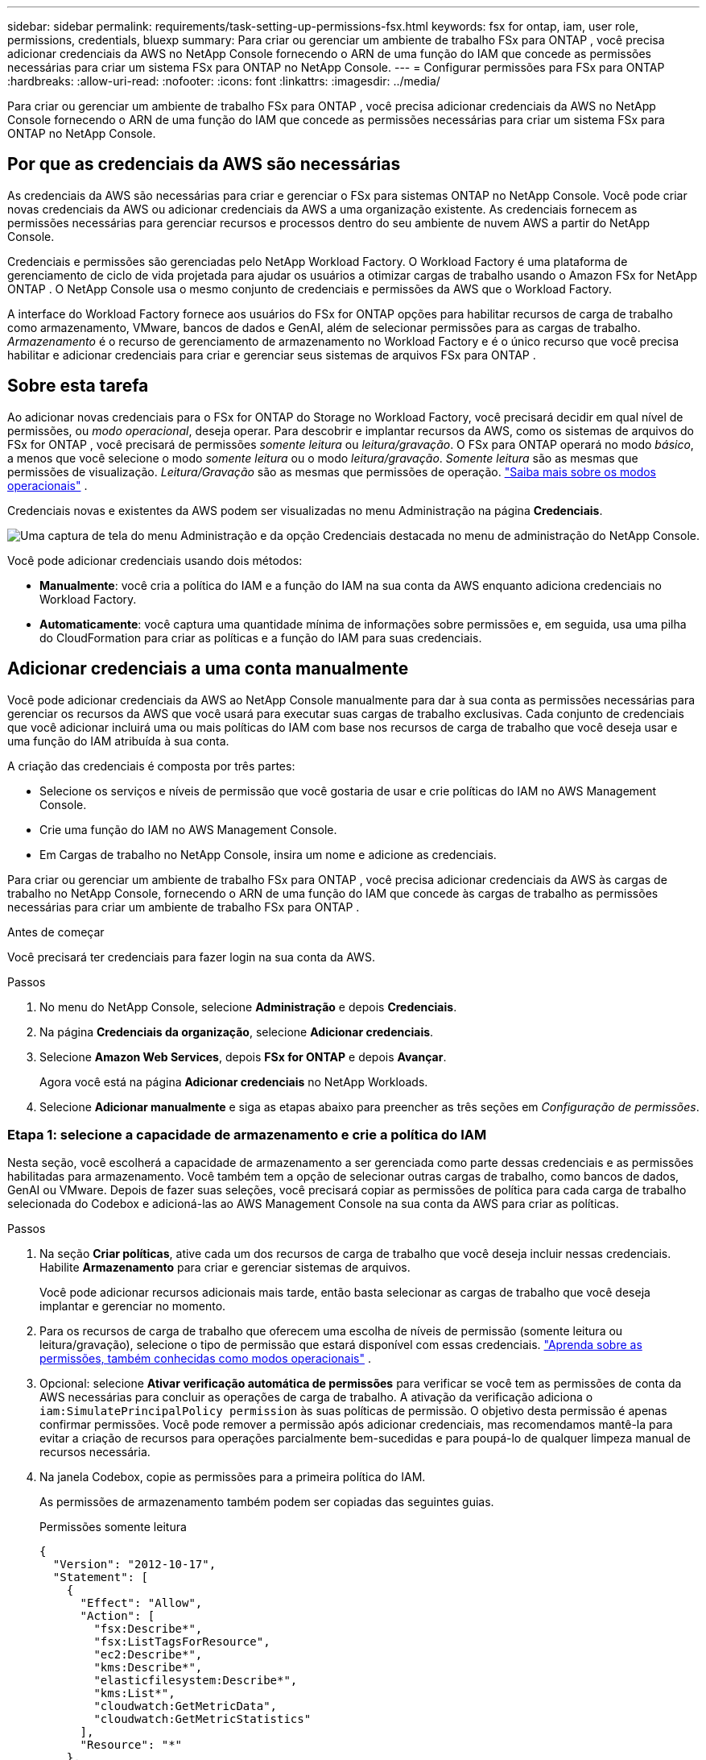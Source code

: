 ---
sidebar: sidebar 
permalink: requirements/task-setting-up-permissions-fsx.html 
keywords: fsx for ontap, iam, user role, permissions, credentials, bluexp 
summary: Para criar ou gerenciar um ambiente de trabalho FSx para ONTAP , você precisa adicionar credenciais da AWS no NetApp Console fornecendo o ARN de uma função do IAM que concede as permissões necessárias para criar um sistema FSx para ONTAP no NetApp Console. 
---
= Configurar permissões para FSx para ONTAP
:hardbreaks:
:allow-uri-read: 
:nofooter: 
:icons: font
:linkattrs: 
:imagesdir: ../media/


[role="lead"]
Para criar ou gerenciar um ambiente de trabalho FSx para ONTAP , você precisa adicionar credenciais da AWS no NetApp Console fornecendo o ARN de uma função do IAM que concede as permissões necessárias para criar um sistema FSx para ONTAP no NetApp Console.



== Por que as credenciais da AWS são necessárias

As credenciais da AWS são necessárias para criar e gerenciar o FSx para sistemas ONTAP no NetApp Console.  Você pode criar novas credenciais da AWS ou adicionar credenciais da AWS a uma organização existente.  As credenciais fornecem as permissões necessárias para gerenciar recursos e processos dentro do seu ambiente de nuvem AWS a partir do NetApp Console.

Credenciais e permissões são gerenciadas pelo NetApp Workload Factory.  O Workload Factory é uma plataforma de gerenciamento de ciclo de vida projetada para ajudar os usuários a otimizar cargas de trabalho usando o Amazon FSx for NetApp ONTAP .  O NetApp Console usa o mesmo conjunto de credenciais e permissões da AWS que o Workload Factory.

A interface do Workload Factory fornece aos usuários do FSx for ONTAP opções para habilitar recursos de carga de trabalho como armazenamento, VMware, bancos de dados e GenAI, além de selecionar permissões para as cargas de trabalho.  _Armazenamento_ é o recurso de gerenciamento de armazenamento no Workload Factory e é o único recurso que você precisa habilitar e adicionar credenciais para criar e gerenciar seus sistemas de arquivos FSx para ONTAP .



== Sobre esta tarefa

Ao adicionar novas credenciais para o FSx for ONTAP do Storage no Workload Factory, você precisará decidir em qual nível de permissões, ou _modo operacional_, deseja operar. Para descobrir e implantar recursos da AWS, como os sistemas de arquivos do FSx for ONTAP , você precisará de permissões _somente leitura_ ou _leitura/gravação_.  O FSx para ONTAP operará no modo _básico_, a menos que você selecione o modo _somente leitura_ ou o modo _leitura/gravação_.  _Somente leitura_ são as mesmas que permissões de visualização.  _Leitura/Gravação_ são as mesmas que permissões de operação. link:https://docs.netapp.com/us-en/workload-setup-admin/operational-modes.html["Saiba mais sobre os modos operacionais"] .

Credenciais novas e existentes da AWS podem ser visualizadas no menu Administração na página *Credenciais*.

image:screenshot-netapp-console-administration-credentials.png["Uma captura de tela do menu Administração e da opção Credenciais destacada no menu de administração do NetApp Console."]

Você pode adicionar credenciais usando dois métodos:

* *Manualmente*: você cria a política do IAM e a função do IAM na sua conta da AWS enquanto adiciona credenciais no Workload Factory.
* *Automaticamente*: você captura uma quantidade mínima de informações sobre permissões e, em seguida, usa uma pilha do CloudFormation para criar as políticas e a função do IAM para suas credenciais.




== Adicionar credenciais a uma conta manualmente

Você pode adicionar credenciais da AWS ao NetApp Console manualmente para dar à sua conta as permissões necessárias para gerenciar os recursos da AWS que você usará para executar suas cargas de trabalho exclusivas. Cada conjunto de credenciais que você adicionar incluirá uma ou mais políticas do IAM com base nos recursos de carga de trabalho que você deseja usar e uma função do IAM atribuída à sua conta.

A criação das credenciais é composta por três partes:

* Selecione os serviços e níveis de permissão que você gostaria de usar e crie políticas do IAM no AWS Management Console.
* Crie uma função do IAM no AWS Management Console.
* Em Cargas de trabalho no NetApp Console, insira um nome e adicione as credenciais.


Para criar ou gerenciar um ambiente de trabalho FSx para ONTAP , você precisa adicionar credenciais da AWS às cargas de trabalho no NetApp Console, fornecendo o ARN de uma função do IAM que concede às cargas de trabalho as permissões necessárias para criar um ambiente de trabalho FSx para ONTAP .

.Antes de começar
Você precisará ter credenciais para fazer login na sua conta da AWS.

.Passos
. No menu do NetApp Console, selecione *Administração* e depois *Credenciais*.
. Na página *Credenciais da organização*, selecione *Adicionar credenciais*.
. Selecione *Amazon Web Services*, depois *FSx for ONTAP* e depois *Avançar*.
+
Agora você está na página *Adicionar credenciais* no NetApp Workloads.

. Selecione *Adicionar manualmente* e siga as etapas abaixo para preencher as três seções em _Configuração de permissões_.




=== Etapa 1: selecione a capacidade de armazenamento e crie a política do IAM

Nesta seção, você escolherá a capacidade de armazenamento a ser gerenciada como parte dessas credenciais e as permissões habilitadas para armazenamento.  Você também tem a opção de selecionar outras cargas de trabalho, como bancos de dados, GenAI ou VMware.  Depois de fazer suas seleções, você precisará copiar as permissões de política para cada carga de trabalho selecionada do Codebox e adicioná-las ao AWS Management Console na sua conta da AWS para criar as políticas.

.Passos
. Na seção *Criar políticas*, ative cada um dos recursos de carga de trabalho que você deseja incluir nessas credenciais.  Habilite *Armazenamento* para criar e gerenciar sistemas de arquivos.
+
Você pode adicionar recursos adicionais mais tarde, então basta selecionar as cargas de trabalho que você deseja implantar e gerenciar no momento.

. Para os recursos de carga de trabalho que oferecem uma escolha de níveis de permissão (somente leitura ou leitura/gravação), selecione o tipo de permissão que estará disponível com essas credenciais. link:https://docs.netapp.com/us-en/workload-setup-admin/operational-modes.html["Aprenda sobre as permissões, também conhecidas como modos operacionais"^] .
. Opcional: selecione *Ativar verificação automática de permissões* para verificar se você tem as permissões de conta da AWS necessárias para concluir as operações de carga de trabalho.  A ativação da verificação adiciona o `iam:SimulatePrincipalPolicy permission` às suas políticas de permissão.  O objetivo desta permissão é apenas confirmar permissões.  Você pode remover a permissão após adicionar credenciais, mas recomendamos mantê-la para evitar a criação de recursos para operações parcialmente bem-sucedidas e para poupá-lo de qualquer limpeza manual de recursos necessária.
. Na janela Codebox, copie as permissões para a primeira política do IAM.
+
As permissões de armazenamento também podem ser copiadas das seguintes guias.

+
[role="tabbed-block"]
====
.Permissões somente leitura
--
[source, json]
----
{
  "Version": "2012-10-17",
  "Statement": [
    {
      "Effect": "Allow",
      "Action": [
        "fsx:Describe*",
        "fsx:ListTagsForResource",
        "ec2:Describe*",
        "kms:Describe*",
        "elasticfilesystem:Describe*",
        "kms:List*",
        "cloudwatch:GetMetricData",
        "cloudwatch:GetMetricStatistics"
      ],
      "Resource": "*"
    },
    {
      "Effect": "Allow",
      "Action": [
        "iam:SimulatePrincipalPolicy"
      ],
      "Resource": "*"
    }
  ]
}
----
--
.Permissões de leitura/gravação
--
[source, json]
----
{
  "Version": "2012-10-17",
  "Statement": [
    {
      "Effect": "Allow",
      "Action": [
        "fsx:*",
        "ec2:Describe*",
        "ec2:CreateTags",
        "ec2:CreateSecurityGroup",
        "iam:CreateServiceLinkedRole",
        "kms:Describe*",
        "elasticfilesystem:Describe*",
        "kms:List*",
        "kms:CreateGrant",
        "cloudwatch:PutMetricData",
        "cloudwatch:GetMetricData",
        "cloudwatch:GetMetricStatistics"
      ],
      "Resource": "*"
    },
    {
      "Effect": "Allow",
      "Action": [
        "ec2:AuthorizeSecurityGroupEgress",
        "ec2:AuthorizeSecurityGroupIngress",
        "ec2:RevokeSecurityGroupEgress",
        "ec2:RevokeSecurityGroupIngress",
        "ec2:DeleteSecurityGroup"
      ],
      "Resource": "*",
      "Condition": {
        "StringLike": {
          "ec2:ResourceTag/AppCreator": "NetappFSxWF"
        }
      }
    },
    {
      "Effect": "Allow",
      "Action": [
        "iam:SimulatePrincipalPolicy"
      ],
      "Resource": "*"
    }
  ]
}
----
--
====
. Abra outra janela do navegador e faça login na sua conta da AWS no AWS Management Console.
. Abra o serviço IAM e selecione *Políticas* > *Criar política*.
. Selecione JSON como o tipo de arquivo, cole as permissões que você copiou na etapa 3 e selecione *Avançar*.
. Digite o nome da política e selecione *Criar política*.
. Se você selecionou vários recursos de carga de trabalho na etapa 1, repita essas etapas para criar uma política para cada conjunto de permissões de carga de trabalho.




=== Etapa 2: crie a função do IAM que usa as políticas

Nesta seção, você configurará uma função do IAM que o Workload Factory assumirá, incluindo as permissões e políticas que você acabou de criar.

.Passos
. No AWS Management Console, selecione *Funções > Criar função*.
. Em *Tipo de entidade confiável*, selecione *Conta AWS*.
+
.. Selecione *Outra conta AWS* e copie e cole o ID da conta para o gerenciamento de carga de trabalho do FSx para ONTAP na interface do usuário Cargas de trabalho.
.. Selecione *ID externo necessário* e copie e cole o ID externo da interface do usuário das cargas de trabalho.


. Selecione *Avançar*.
. Na seção Política de permissões, escolha todas as políticas que você definiu anteriormente e selecione *Avançar*.
. Insira um nome para a função e selecione *Criar função*.
. Copie o ARN da função.
. Retorne à página Adicionar credenciais de cargas de trabalho, expanda a seção *Criar função* e cole o ARN no campo _ARN da função_.




=== Etapa 3: insira um nome e adicione as credenciais

A etapa final é inserir um nome para as credenciais em Cargas de trabalho.

.Passos
. Na página Adicionar credenciais de cargas de trabalho, expanda *Nome das credenciais*.
. Digite o nome que você deseja usar para essas credenciais.
. Selecione *Adicionar* para criar as credenciais.


.Resultado
As credenciais são criadas e podem ser visualizadas na página Credenciais.  Agora você pode usar as credenciais ao criar um ambiente de trabalho FSx para ONTAP .  Sempre que necessário, você pode renomear credenciais ou removê-las do NetApp Console.



== Adicionar credenciais a uma conta usando o CloudFormation

Você pode adicionar credenciais da AWS às cargas de trabalho usando uma pilha do AWS CloudFormation selecionando os recursos da carga de trabalho que deseja usar e, em seguida, iniciando a pilha do AWS CloudFormation na sua conta da AWS. O CloudFormation criará as políticas e a função do IAM com base nos recursos de carga de trabalho selecionados.

.Antes de começar
* Você precisará ter credenciais para fazer login na sua conta da AWS.
* Você precisará ter as seguintes permissões na sua conta da AWS ao adicionar credenciais usando uma pilha do CloudFormation:
+
[source, json]
----
{
  "Version": "2012-10-17",
  "Statement": [
    {
      "Effect": "Allow",
      "Action": [
        "cloudformation:CreateStack",
        "cloudformation:UpdateStack",
        "cloudformation:DeleteStack",
        "cloudformation:DescribeStacks",
        "cloudformation:DescribeStackEvents",
        "cloudformation:DescribeChangeSet",
        "cloudformation:ExecuteChangeSet",
        "cloudformation:ListStacks",
        "cloudformation:ListStackResources",
        "cloudformation:GetTemplate",
        "cloudformation:ValidateTemplate",
        "lambda:InvokeFunction",
        "iam:PassRole",
        "iam:CreateRole",
        "iam:UpdateAssumeRolePolicy",
        "iam:AttachRolePolicy",
        "iam:CreateServiceLinkedRole"
      ],
      "Resource": "*"
    }
  ]
}
----


.Passos
. No menu do NetApp Console, selecione *Administração* e depois *Credenciais*.
. Selecione *Adicionar credenciais*.
. Selecione *Amazon Web Services*, depois *FSx for ONTAP* e depois *Avançar*.
+
Agora você está na página *Adicionar credenciais* no NetApp Workloads.

. Selecione *Adicionar via AWS CloudFormation*.
. Em *Criar políticas*, ative cada um dos recursos de carga de trabalho que você deseja incluir nessas credenciais e escolha um nível de permissão para cada carga de trabalho.
+
Você pode adicionar recursos adicionais mais tarde, então basta selecionar as cargas de trabalho que você deseja implantar e gerenciar no momento.

. Opcional: selecione *Ativar verificação automática de permissões* para verificar se você tem as permissões de conta da AWS necessárias para concluir as operações de carga de trabalho.  A ativação da verificação adiciona o `iam:SimulatePrincipalPolicy` permissão para suas políticas de permissão.  O objetivo desta permissão é apenas confirmar permissões.  Você pode remover a permissão após adicionar credenciais, mas recomendamos mantê-la para evitar a criação de recursos para operações parcialmente bem-sucedidas e para poupá-lo de qualquer limpeza manual de recursos necessária.
. Em *Nome das credenciais*, insira o nome que você deseja usar para essas credenciais.
. Adicione as credenciais do AWS CloudFormation:
+
.. Selecione *Adicionar* (ou selecione *Redirecionar para CloudFormation*) e a página Redirecionar para CloudFormation será exibida.
.. Se você usar o logon único (SSO) com a AWS, abra uma guia separada do navegador e faça login no Console da AWS antes de selecionar *Continuar*.
+
Você deve efetuar login na conta da AWS onde o sistema de arquivos FSx for ONTAP reside.

.. Selecione *Continuar* na página Redirecionar para CloudFormation.
.. Na página Criação rápida de pilha, em Recursos, selecione *Eu reconheço que o AWS CloudFormation pode criar recursos do IAM*.
.. Selecione *Criar pilha*.
.. Retorne à página *Administração* > *Credenciais* no menu principal para verificar se as novas credenciais estão em andamento ou se foram adicionadas.




.Resultado
As credenciais são criadas e podem ser visualizadas na página Credenciais.  Agora você pode usar as credenciais ao criar um ambiente de trabalho FSx para ONTAP .  Sempre que necessário, você pode renomear credenciais ou removê-las do NetApp Console.
